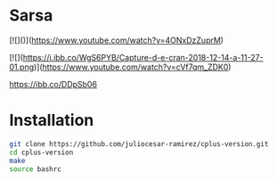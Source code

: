 * Sarsa

[![]([[https://i.ibb.co/2NKqY4G/Screenshot-from-2024-03-20-20-11-13.png]])]([[https://www.youtube.com/watch?v=4ONxDzZuprM]])

[![](https://i.ibb.co/WgS6PYB/Capture-d-e-cran-2018-12-14-a-11-27-01.png)](https://www.youtube.com/watch?v=cVf7qm_ZDK0)

[[https://ibb.co/DDpSb06]]
* Installation

#+begin_src bash
  git clone https://github.com/juliocesar-ramirez/cplus-version.git
  cd cplus-version
  make
  source bashrc
#+end_src


